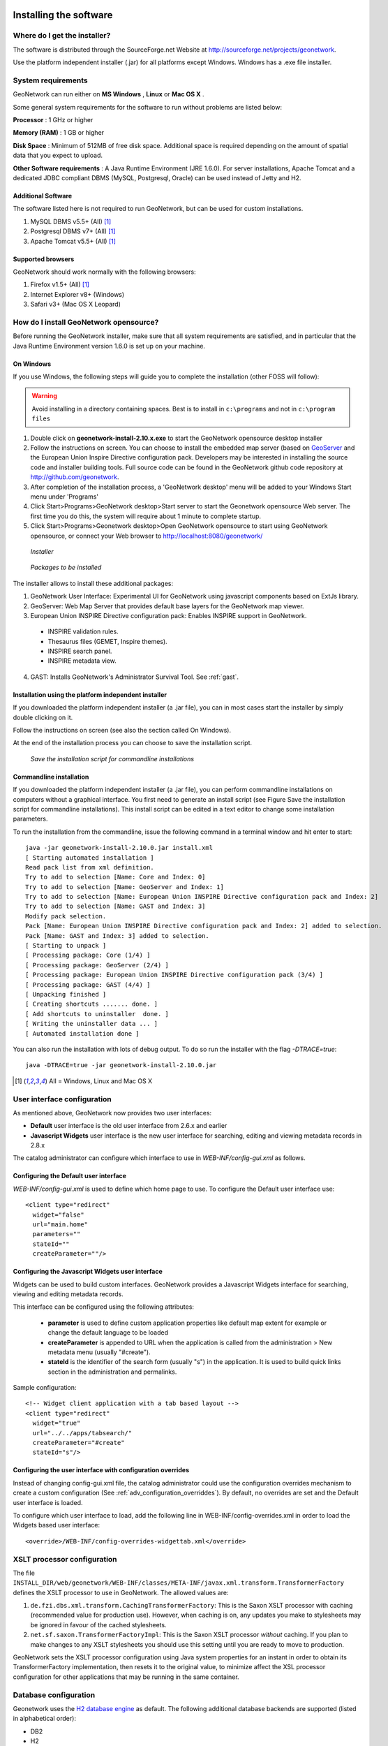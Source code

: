 .. _installing:

Installing the software
=======================

Where do I get the installer?
-----------------------------

The software is distributed through the SourceForge.net Website at http://sourceforge.net/projects/geonetwork.

Use the platform independent installer (.jar) for all platforms except Windows. Windows has a .exe file installer.

System requirements
-------------------

GeoNetwork can run either on **MS Windows** , **Linux** or **Mac OS X** .

Some general system requirements for the software to run without problems are listed below:

**Processor** : 1 GHz or higher

**Memory (RAM)** : 1 GB or higher

**Disk Space** : Minimum of 512MB of free disk space. Additional space is required depending on the amount of spatial data that you expect to upload.

**Other Software requirements** : A Java Runtime Environment (JRE 1.6.0). For server installations, Apache Tomcat and a dedicated JDBC compliant DBMS (MySQL, Postgresql, Oracle) can be used instead of Jetty and H2.

Additional Software
```````````````````

The software listed here is not required to run GeoNetwork, but can be used for custom installations.

#. MySQL DBMS v5.5+ (All) [#all_os]_
#. Postgresql DBMS v7+ (All) [#all_os]_
#. Apache Tomcat v5.5+ (All) [#all_os]_

Supported browsers
``````````````````

GeoNetwork should work normally with the following browsers:

#. Firefox v1.5+ (All) [#all_os]_
#. Internet Explorer v8+ (Windows)
#. Safari v3+ (Mac OS X Leopard)

How do I install GeoNetwork opensource?
---------------------------------------

Before running the GeoNetwork installer, make sure that all system requirements are satisfied, and in particular that the Java Runtime Environment version 1.6.0 is set up on your machine.

On Windows
``````````

If you use Windows, the following steps will guide you to complete the installation (other FOSS will follow):

.. warning:: Avoid installing in a directory containing spaces. Best is to install in ``c:\programs`` and not in ``c:\program files``

1. Double click on **geonetwork-install-2.10.x.exe** to start the GeoNetwork opensource desktop installer
2. Follow the instructions on screen. You can choose to install the embedded map server (based on `GeoServer <http://www.geoserver.org>`_ and the European Union Inspire Directive configuration pack. Developers may be interested in installing the source code and installer building tools. Full source code can be found in the GeoNetwork github code repository at http://github.com/geonetwork.
3. After completion of the installation process, a 'GeoNetwork desktop' menu will be added to your Windows Start menu under 'Programs'
4. Click Start\>Programs\>GeoNetwork desktop\>Start server to start the Geonetwork opensource Web server. The first time you do this, the system will require about 1 minute to complete startup.
5. Click Start\>Programs\>Geonetwork desktop\>Open GeoNetwork opensource to start using GeoNetwork opensource, or connect your Web browser to `http://localhost:8080/geonetwork/ <http://localhost:8080/geonetwork/>`_

.. figure:: installer.png

   *Installer*

.. figure:: install_packages.png

   *Packages to be installed*

The installer allows to install these additional packages:

1. GeoNetwork User Interface: Experimental UI for GeoNetwork using javascript components based on ExtJs library.
2. GeoServer: Web Map Server that provides default base layers for the GeoNetwork map viewer.
3. European Union INSPIRE Directive configuration pack: Enables INSPIRE support in GeoNetwork.

 - INSPIRE validation rules.
 - Thesaurus files (GEMET, Inspire themes).
 - INSPIRE search panel.
 - INSPIRE metadata view.

4. GAST: Installs GeoNetwork's Administrator Survival Tool. See :ref:`gast`.

Installation using the platform independent installer
`````````````````````````````````````````````````````

If you downloaded the platform independent installer (a .jar file), you can in most cases start the installer by simply double clicking on it.

Follow the instructions on screen (see also the section called On Windows).

At the end of the installation process you can choose to save the installation script.

.. figure:: install_script.png
   
   *Save the installation script for commandline installations*


Commandline installation
````````````````````````

If you downloaded the platform independent installer (a .jar file), you can perform commandline installations on computers without a graphical interface. You first need to generate an install script (see Figure Save the installation script for commandline installations). This install script can be edited in a text editor to change some installation parameters.

To run the installation from the commandline, issue the following command in a terminal window and hit enter to start::

    java -jar geonetwork-install-2.10.0.jar install.xml
    [ Starting automated installation ]
    Read pack list from xml definition.
    Try to add to selection [Name: Core and Index: 0]
    Try to add to selection [Name: GeoServer and Index: 1]
    Try to add to selection [Name: European Union INSPIRE Directive configuration pack and Index: 2]
    Try to add to selection [Name: GAST and Index: 3]
    Modify pack selection.
    Pack [Name: European Union INSPIRE Directive configuration pack and Index: 2] added to selection.
    Pack [Name: GAST and Index: 3] added to selection.
    [ Starting to unpack ]
    [ Processing package: Core (1/4) ]
    [ Processing package: GeoServer (2/4) ]
    [ Processing package: European Union INSPIRE Directive configuration pack (3/4) ]
    [ Processing package: GAST (4/4) ]
    [ Unpacking finished ]
    [ Creating shortcuts ....... done. ]
    [ Add shortcuts to uninstaller  done. ]
    [ Writing the uninstaller data ... ]
    [ Automated installation done ]

You can also run the installation with lots of debug output. To do so run the installer with the flag *-DTRACE=true*::

  java -DTRACE=true -jar geonetwork-install-2.10.0.jar

.. [#all_os] All = Windows, Linux and Mac OS X


User interface configuration
----------------------------

As mentioned above, GeoNetwork now provides two user interfaces: 

- **Default** user interface is the old user interface from 2.6.x and earlier
- **Javascript Widgets** user interface is the new user interface for searching, editing and viewing metadata records in 2.8.x

The catalog administrator can configure which interface to use in `WEB-INF/config-gui.xml` as follows. 


Configuring the Default user interface
``````````````````````````````````````

`WEB-INF/config-gui.xml` is used to define which home page to use. To configure the Default user interface use::

    <client type="redirect" 
      widget="false" 
      url="main.home"
      parameters=""
      stateId=""
      createParameter=""/>
  

Configuring the Javascript Widgets user interface
`````````````````````````````````````````````````

Widgets can be used to build custom interfaces. GeoNetwork provides a Javascript Widgets interface for searching, viewing and editing metadata records.


This interface can be configured using the following attributes:

 - **parameter** is used to define custom application properties like default map extent for example or change the default language to be loaded

 - **createParameter** is appended to URL when the application is called from the administration > New metadata menu (usually "#create").

 - **stateId** is the identifier of the search form (usually "s") in the application. It is used to build quick links section in the administration and permalinks.


Sample configuration::

  <!-- Widget client application with a tab based layout -->
  <client type="redirect" 
    widget="true" 
    url="../../apps/tabsearch/" 
    createParameter="#create" 
    stateId="s"/>
    


Configuring the user interface with configuration overrides
```````````````````````````````````````````````````````````

Instead of changing config-gui.xml file, the catalog administrator could use the configuration overrides mechanism to create a custom configuration (See :ref:`adv_configuration_overriddes`). By default, no overrides are set and the Default user interface is loaded. 

To configure which user interface to load, add the following line in WEB-INF/config-overrides.xml in order to load
the Widgets based user interface::
 
 
    <override>/WEB-INF/config-overrides-widgettab.xml</override>



XSLT processor configuration
----------------------------

The file ``INSTALL_DIR/web/geonetwork/WEB-INF/classes/META-INF/javax.xml.transform.TransformerFactory`` defines the XSLT processor to use in GeoNetwork. The allowed values are:

#. ``de.fzi.dbs.xml.transform.CachingTransformerFactory``: This is the Saxon XSLT processor with caching (recommended value for production use). However, when caching is on, any updates you make to stylesheets may be ignored in favour of the cached stylesheets.
#. ``net.sf.saxon.TransformerFactoryImpl``: This is the Saxon XSLT processor *without* caching. If you plan to make changes to any XSLT stylesheets you should use this setting until you are ready to move to production.

GeoNetwork sets the XSLT processor configuration using Java system properties for an instant in order to obtain its TransformerFactory implementation, then resets it to the original value, to minimize affect the XSL processor configuration for other applications that may be running in the same container.

.. _basic_database_config:

Database configuration
----------------------

Geonetwork uses the `H2 database engine <http://www.h2database.com/>`_ as default. The following additional database backends are supported (listed in alphabetical order):

* DB2
* H2
* Mckoi
* MS SqlServer 2008
* MySQL
* Oracle
* PostgreSQL (or PostGIS)

To configure one of these databases for use by GeoNetwork, three steps are required.

Choose a Database Connection Pool
`````````````````````````````````
To manage connections with the database efficiently, a database connection pool is used.  GeoNetwork uses the `Apache Database Connection Pool (DBCP) <http://commons.apache.org/dbcp/>`_. This connection pool can be configured directly in the config.xml file described below or in Jetty/tomcat through the Java Naming and Directory Interface (JNDI).

* **ApacheDBCPool**: This pool is recommended for smaller catalogs (less than 10,000 records).
* **JNDIPool**: This pool is configured in Jetty or Tomcat. It is recommended for larger catalogs (especially those with more than approx 30,000 records).

More details about the DBCP configuration parameters that can be used here are in the advanced configuration section of this manual (See :ref:`Database_JNDI_configuration`).

Download and install JDBC Drivers
`````````````````````````````````
For the Apache DBCP pool, JDBC database driver jar files should be in **INSTALL_DIR/WEB-INF/lib**.  For Open Source databases, like MySQL and PostgreSQL, the jar files are already installed. For commercial databases like Oracle, the jar files must be downloaded and installed manually. This is due to licensing issues.

* `DB2 JDBC driver download <https://www-304.ibm.com/support/docview.wss?rs=4020&uid=swg27016878>`_
* `MS Sql Server JDBC driver download <http://msdn.microsoft.com/en-us/sqlserver/aa937724>`_
* `Oracle JDBC driver download <http://www.oracle.com/technetwork/database/features/jdbc/index-091264.html>`_

Specify configuration in GeoNetwork
```````````````````````````````````

GAST provides a graphical user interface to make database configuration easy. You can find out how to do this in the GAST section of the manual: :ref:`gast`. 

Alternatively you can manually configure the database by editing **INSTALL_DIR/WEB-INF/config.xml**. In the resources element of this file, you will find a resource element for each database that GeoNetwork supports. Only one of these resource elements can be enabled. The following is an example for the default H2 database used by GeoNetwork:: 

            <resource enabled="true">
              <name>main-db</name>
              <provider>jeeves.resources.dbms.ApacheDBCPool</provider>
              <config>
                <user>admin</user>
                <password>gnos</password>
                <driver>org.h2.Driver</driver>
                <url>jdbc:h2:geonetwork;MVCC=TRUE</url>
                <poolSize>33</poolSize>
                <validationQuery>SELECT 1</validationQuery>
              </config>
            </resource>

If you want to use a different database, then you need to set the enabled attribute on your choice to "true" and set the enabled attribute on the H2 database to "false". **NOTE:** If two resources are enabled, GeoNetwork will **not** start. 

As a minimum, the **<user>** , **<password>** and **<url>** for your database need to be changed. Here is an example for the DB2 database::

            <resource enabled="true">
              <name>main-db</name>
              <provider>jeeves.resources.dbms.ApacheDBCPool</provider>
              <config>
                <user>db2inst1</user>
                <password>mypassword</password>
                <driver>com.ibm.db2.jcc.DB2Driver</driver>
                <url>jdbc:db2:geonet</url>
                <poolSize>10</poolSize>
                <validationQuery>SELECT 1 FROM SYSIBM.SYSDUMMY1</validationQuery>
              </config>
            </resource>

Starting up GeoNetwork with a new database
------------------------------------------

At startup, GeoNetwork checks if the database tables it needs are present in the currently configured database.  If not, the tables are created and filled with initial data. 

If the database tables are present but were created with an earlier version of GeoNetwork, then a migration script is run.

An alternative to running these scripts automatically is to execute them manually. This is preferable for those that would like to examine and monitor the changes being made to their database tables.

* The scripts for initial setup are located in **INSTALL_DIR/WEB-INF/classes/setup/sql/create/**
* The scripts for inserting initial data are located in **INSTALL_DIR/WEB-INF/classes/setup/sql/data/**
* The scripts for migrating are located in **INSTALL_DIR/WEB-INF/classes/setup/sql/migrate/**

Issues or exceptions with databases
-----------------------------------

If you run into problems when you start GeoNetwork with a particular database, you may find a solution in the :ref:`database_specific_issues` section of this manual.

Upgrading to a new Version
==========================

The upgrade process from one version to another is typically a fairly simple process.  Following the normal setup instructions, should result in Geonetwork successfully upgrading the internal datastructures from the old version to the new version.  The exceptions to this rule are:

* Migration to Geonetwork 2.8 will reset all harvesters to run every 2 hours. This is because the underlying harvester scheduler has been changed and the old schedules are not longer supported.  In this case one must review all the harvesters and define new schedules for them.

